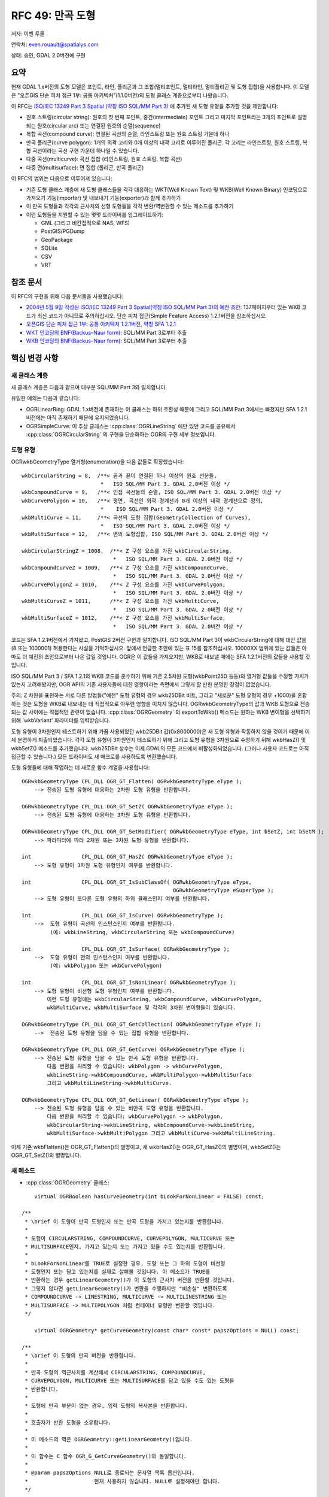 .. _rfc-49:

=======================================================================================
RFC 49: 만곡 도형
=======================================================================================

저자: 이벤 루올

연락처: even.rouault@spatialys.com

상태: 승인, GDAL 2.0버전에 구현

요약
----

현재 GDAL 1.x버전의 도형 모델은 포인트, 라인, 폴리곤과 그 조합(멀티포인트, 멀티라인, 멀티폴리곤 및 도형 집합)을 사용합니다. 이 모델은 "오픈GIS 단순 피처 접근 1부: 공통 아키텍처"(1.1.0버전)의 도형 클래스 계층으로부터 나왔습니다.

이 RFC는 `ISO/IEC 13249 Part 3 Spatial (약칭 ISO SQL/MM Part 3) <https://www.iso.org/standard/60343.html>`_ 에 추가된 새 도형 유형을 추가할 것을 제안합니다:

-  원호 스트링(circular string):
   원호의 첫 번째 포인트, 중간(intermediate) 포인트 그리고 마지막 포인트라는 3개의 포인트로 설명되는 원호(circular arc) 또는 연결된 원호의 순열(sequence)

-  복합 곡선(compound curve):
   연결된 곡선의 순열, 라인스트링 또는 원호 스트링 가운데 하나

-  만곡 폴리곤(curve polygon):
   1개의 외곽 고리와 0개 이상의 내곽 고리로 이루어진 폴리곤. 각 고리는 라인스트링, 원호 스트링, 복합 곡선이라는 곡선 구현 가운데 하나일 수 있습니다.

-  다중 곡선(multicurve):
   곡선 집합 (라인스트링, 원호 스트링, 복합 곡선)

-  다중 면(multisurface):
   면 집합 (폴리곤, 만곡 폴리곤)

이 RFC의 범위는 다음으로 이루어져 있습니다:

-  기존 도형 클래스 계층에 새 도형 클래스들을 각각 대응하는 WKT(Well Known Text) 및 WKB(Well Known Binary) 인코딩으로 가져오기 기능(importer) 및 내보내기 기능(exporter)과 함께 추가하기

-  이 만곡 도형들과 각각의 근사치의 선형 도형들을 각각 변환/역변환할 수 있는 메소드를 추가하기

-  이런 도형들을 지원할 수 있는 몇몇 드라이버를 업그레이드하기:

   -  GML (그리고 비간접적으로 NAS, WFS)
   -  PostGIS/PGDump
   -  GeoPackage
   -  SQLite
   -  CSV
   -  VRT

참조 문서
---------

이 RFC의 구현을 위해 다음 문서들을 사용했습니다:

-  `2004년 5월 9일 작성된 ISO/IEC 13249 Part 3 Spatial(약칭 ISO SQL/MM Part 3)의 예전 초안 <http://jtc1sc32.org/doc/N1101-1150/32N1107-WD13249-3--spatial.pdf>`_:
   137페이지부터 있는 WKB 코드가 최신 코드가 아니므로 주의하십시오. 단순 피처 접근(Simple Feature Access) 1.2.1버전을 참조하십시오.

-  `오픈GIS 단순 피처 접근 1부: 공통 아키텍처 1.2.1버전, 약칭 SFA 1.2.1 <https://portal.ogc.org/files/?artifact_id=25355>`_

-  `WKT 인코딩의 BNF(Backus–Naur form) <https://github.com/postgis/postgis/blob/svn-trunk/doc/bnf-wkt.txt>`_:
   SQL/MM Part 3로부터 추출

-  `WKB 인코딩의 BNF(Backus–Naur form) <https://github.com/postgis/postgis/blob/svn-trunk/doc/bnf-wkb.txt>`_:
   SQL/MM Part 3로부터 추출

핵심 변경 사항
--------------

새 클래스 계층
~~~~~~~~~~~~~~

새 클래스 계층은 다음과 같으며 대부분 SQL/MM Part 3와 일치합니다.

.. image:: ../../../images/rfc49/classOGRGeometry.png

유일한 예외는 다음과 같습니다:

-  OGRLinearRing:
   GDAL 1.x버전에 존재하는 이 클래스는 하위 호환성 때문에 그리고 SQL/MM Part 3에서는 빠졌지만 SFA 1.2.1버전에는 아직 존재하기 때문에 유지되었습니다.

-  OGRSimpleCurve:
   이 추상 클래스는 :cpp:class:`OGRLineString` 에만 있던 코드를 공유해서 :cpp:class:`OGRCircularString` 의 구현을 단순화하는 OGR의 구현 세부 정보입니다.

도형 유형
~~~~~~~~~

OGRwkbGeometryType 열거형(enumeration)을 다음 값들로 확장했습니다:

::

       wkbCircularString = 8,  /**< 끝과 끝이 연결된 하나 이상의 원호 선분들,
                                *   ISO SQL/MM Part 3. GDAL 2.0버전 이상 */
       wkbCompoundCurve = 9,   /**< 인접 곡선들의 순열, ISO SQL/MM Part 3. GDAL 2.0버전 이상 */
       wkbCurvePolygon = 10,   /**< 평면, 곡선인 외곽 경계선과 0개 이상의 내곽 경계선으로 정의,
                                *    ISO SQL/MM Part 3. GDAL 2.0버전 이상 */
       wkbMultiCurve = 11,     /**< 곡선의 도형 집합(GeometryCollection of Curves),
                                *   ISO SQL/MM Part 3. GDAL 2.0버전 이상 */
       wkbMultiSurface = 12,   /**< 면의 도형집합, ISO SQL/MM Part 3. GDAL 2.0버전 이상 */

       wkbCircularStringZ = 1008,  /**< Z 구성 요소를 가진 wkbCircularString,
                                    *   ISO SQL/MM Part 3. GDAL 2.0버전 이상 */
       wkbCompoundCurveZ = 1009,   /**< Z 구성 요소를 가진 wkbCompoundCurve,
                                    *   ISO SQL/MM Part 3. GDAL 2.0버전 이상 */
       wkbCurvePolygonZ = 1010,    /**< Z 구성 요소를 가진 wkbCurvePolygon,
                                    *   ISO SQL/MM Part 3. GDAL 2.0버전 이상 */
       wkbMultiCurveZ = 1011,      /**< Z 구성 요소를 가진 wkbMultiCurve,
                                    *   ISO SQL/MM Part 3. GDAL 2.0버전 이상 */
       wkbMultiSurfaceZ = 1012,    /**< Z 구성 요소를 가진 wkbMultiSurface,
                                    *   ISO SQL/MM Part 3. GDAL 2.0버전 이상 */

코드는 SFA 1.2.1버전에서 가져왔고, PostGIS 2버전 구현과 일치합니다. ISO SQL/MM Part 3이 wkbCircularString에 대해 대안 값을 (8 또는 1000001) 허용한다는 사실을 기억하십시오. 앞에서 언급한 초안에 있는 표 15를 참조하십시오. 10000XX 범위에 있는 값들은 아마도 더 예전의 초안으로부터 나온 값일 것입니다. OGR은 이 값들을 가져오지만, WKB로 내보낼 때에는 SFA 1.2.1버전의 값들을 사용할 것입니다.

ISO SQL/MM Part 3 / SFA 1.2.1의 WKB 코드를 준수하기 위해 기존 2.5차원 도형(wkbPoint25D 등등)의 열거형 값들을 수정할 가치가 있는지 고려해봤지만, OGR API의 기존 사용자들에 대한 영향이라는 측면에서 그렇게 할 만한 분명한 장점이 없었습니다.

주의: Z 차원을 표현하는 서로 다른 방법들("예전" 도형 유형의 경우 wkb25DBit 비트, 그리고 "새로운" 도형 유형의 경우 +1000)을 혼합하는 것은 도형을 WKB로 내보내는 데 직접적으로 아무런 영향을 미치지 않습니다. OGRwkbGeometryType의 값과 WKB 도형으로 전송되는 값 사이에는 직접적인 관련이 없습니다. :cpp:class:`OGRGeometry` 의 exportToWkb() 메소드는 원하는 WKB 변이형을 선택하기 위해 'wkbVariant' 파라미터를 입력받습니다.

도형 유형이 3차원인지 테스트하기 위해 가끔 사용되었던 wkb25DBit 값(0x8000000)은 새 도형 유형과 작동하지 않을 것이기 때문에 이제 분명하게 퇴출되었습니다. 각각 도형 유형이 3차원인지 테스트하기 위해 그리고 도형 유형을 3차원으로 수정하기 위해 wkbHasZ() 및 wkbSetZ() 메소드를 추가했습니다. wkb25DBit 상수는 이제 GDAL의 모든 코드에서 비활성화되었습니다. (그러나 사용자 코드로는 아직 접근할 수 있습니다.) 모든 드라이버도 새 매크로를 사용하도록 변환했습니다.

도형 유형들에 대해 작업하는 데 새로운 함수 계열을 사용합니다:

::

   OGRwkbGeometryType CPL_DLL OGR_GT_Flatten( OGRwkbGeometryType eType );
       --> 전송된 도형 유형에 대응하는 2차원 도형 유형을 반환합니다.

   OGRwkbGeometryType CPL_DLL OGR_GT_SetZ( OGRwkbGeometryType eType );
       --> 전송된 도형 유형에 대응하는 3차원 도형 유형을 반환합니다.

   OGRwkbGeometryType CPL_DLL OGR_GT_SetModifier( OGRwkbGeometryType eType, int bSetZ, int bSetM );
       --> 파라미터에 따라 2차원 또는 3차원 도형 유형을 반환합니다.

   int                CPL_DLL OGR_GT_HasZ( OGRwkbGeometryType eType );
       --> 도형 유형이 3차원 도형 유형인지 여부를 반환합니다.

   int                CPL_DLL OGR_GT_IsSubClassOf( OGRwkbGeometryType eType,
                                                   OGRwkbGeometryType eSuperType );
       --> 도형 유형이 또다른 도형 유형의 하위 클래스인지 여부를 반환합니다.

   int                CPL_DLL OGR_GT_IsCurve( OGRwkbGeometryType );
       -->  도형 유형이 곡선의 인스턴스인지 여부를 반환합니다.
            (예: wkbLineString, wkbCircularString 또는 wkbCompoundCurve)

   int                CPL_DLL OGR_GT_IsSurface( OGRwkbGeometryType );
       -->  도형 유형이 면의 인스턴스인지 여부를 반환합니다.
            (예: wkbPolygon 또는 wkbCurvePolygon)

   int                CPL_DLL OGR_GT_IsNonLinear( OGRwkbGeometryType );
       --> 도형 유형이 비선형 도형 유형인지 여부를 반환합니다.
           이런 도형 유형에는 wkbCircularString, wkbCompoundCurve, wkbCurvePolygon,
           wkbMultiCurve, wkbMultiSurface 및 각각의 3차원 변이형들이 있습니다.

   OGRwkbGeometryType CPL_DLL OGR_GT_GetCollection( OGRwkbGeometryType eType );
       -->  전송된 도형 유형을 담을 수 있는 집합 유형을 반환합니다.

   OGRwkbGeometryType CPL_DLL OGR_GT_GetCurve( OGRwkbGeometryType eType );
       --> 전송된 도형 유형을 담을 수 있는 만곡 도형 유형을 반환합니다.
           다음 변환을 처리할 수 있습니다: wkbPolygon -> wkbCurvePolygon,
           wkbLineString->wkbCompoundCurve, wkbMultiPolygon->wkbMultiSurface
           그리고 wkbMultiLineString->wkbMultiCurve.

   OGRwkbGeometryType CPL_DLL OGR_GT_GetLinear( OGRwkbGeometryType eType );
       --> 전송된 도형 유형을 담을 수 있는 비만곡 도형 유형을 반환합니다.
           다음 변환을 처리할 수 있습니다: wkbCurvePolygon -> wkbPolygon,
           wkbCircularString->wkbLineString, wkbCompoundCurve->wkbLineString,
           wkbMultiSurface->wkbMultiPolygon 그리고 wkbMultiCurve->wkbMultiLineString.

이제 기존 wkbFlatten()은 OGR_GT_Flatten()의 별명이고, 새 wkbHasZ()는 OGR_GT_HasZ()의 별명이며, wkbSetZ()는 OGR_GT_SetZ()의 별명입니다.

새 메소드
~~~~~~~~~

-  :cpp:class:`OGRGeometry` 클래스:

::


       virtual OGRBoolean hasCurveGeometry(int bLookForNonLinear = FALSE) const;

   /**
    * \brief 이 도형이 만곡 도형인지 또는 만곡 도형을 가지고 있는지를 반환합니다.
    *
    * 도형이 CIRCULARSTRING, COMPOUNDCURVE, CURVEPOLYGON, MULTICURVE 또는
    * MULTISURFACE인지, 가지고 있는지 또는 가지고 있을 수도 있는지를 반환합니다.
    *
    * bLookForNonLinear를 TRUE로 설정한 경우, 도형 또는 그 하위 도형이 비선형
    * 도형인지 또는 담고 있는지를 실제로 살펴볼 것입니다. 이 메소드가 TRUE를
    * 반환하는 경우 getLinearGeometry()가 이 도형의 근사치 버전을 반환할 것입니다.
    * 그렇지 않다면 getLinearGeometry()가 변환을 수행하지만 "비손실" 변환하도록
    * COMPOUNDCURVE -> LINESTRING, MULTICURVE -> MULTILINESTRING 또는
    * MULTISURFACE -> MULTIPOLYGON 처럼 컨테이너 유형만 변환할 것입니다.
    */

       virtual OGRGeometry* getCurveGeometry(const char* const* papszOptions = NULL) const;

   /**
    * \brief 이 도형의 만곡 버전을 반환합니다.
    *
    * 만곡 도형의 역근사치를 계산해서 CIRCULARSTRING, COMPOUNDCURVE,
    * CURVEPOLYGON, MULTICURVE 또는 MULTISURFACE를 담고 있을 수도 있는 도형을
    * 반환합니다.
    *
    * 도형에 만곡 부분이 없는 경우, 입력 도형의 복사본을 반환합니다.
    *
    * 호출자가 반환 도형을 소유합니다.
    *
    * 이 메소드의 역은 OGRGeometry::getLinearGeometry()입니다.
    *
    * 이 함수는 C 함수 OGR_G_GetCurveGeometry()와 동일합니다.
    *
    * @param papszOptions NULL로 종료되는 문자열 목록 옵션입니다.
    *                     현재 사용하지 않습니다. NULL로 설정해야만 합니다.
    */

       virtual OGRGeometry* getLinearGeometry(double dfMaxAngleStepSizeDegrees = 0,
                                                const char* const* papszOptions = NULL) const;


   /**
    * \brief 이 도형의 -- 근사치 버전일 수도 있는 -- 비만곡 버전을 반환합니다.
    *
    * 만곡 도형의 근사치를 계산해서 어떤 CIRCULARSTRING, COMPOUNDCURVE,
    * CURVEPOLYGON, MULTICURVE 또는 MULTISURFACE도 담고 있지 않은 도형을
    * 반환합니다.
    *
    * 호출자가 반환 도형을 소유합니다.
    *
    * 이 메소드의 역은 OGRGeometry::getCurveGeometry()입니다.
    *
    * 이 함수는 C 함수 OGR_G_GetLinearGeometry()와 동일합니다.
    *
    * @param dfMaxAngleStepSizeDegrees 원호를 따라 도 단위로 가장 큰 단계,
    *                                  기본 설정을 사용하려면 0으로 설정하십시오.
    * @param papszOptions NULL로 종료되는 문자열 목록 옵션입니다.
    *                     무결한 옵션에 대해서는 OGRGeometryFactory::curveToLineString()을
    *                     참조하십시오.
    */

-  :cpp:class:`OGRGeometryFactory` 클래스:

::


   static OGRLineString* curveToLineString(
                                               double x0, double y0, double z0,
                                               double x1, double y1, double z1,
                                               double x2, double y2, double z2,
                                               int bHasZ,
                                               double dfMaxAngleStepSizeDegrees,
                                               const char*const* papszOptions )
   /**
    * \brief 원호로 이루어진 원을 근사치 라인스트링으로 변환합니다.
    *
    * 원호로 이루어진 원은 첫 번째 포인트, 중간(intermediate) 포인트 그리고
    * 마지막 포인트라는 3개의 포인트로 정의됩니다.
    *
    * 제공된 dfMaxAngleStepSizeDegrees가 힌트입니다. 이산화(discretization)
    * 알고리즘은 약간 다른 값을 선택할 수도 있습니다.
    *
    * 공통 원호를 공유하는 만곡 폴리곤을 렌더링할 때 틈(gap)을 방지하기 위해
    * 반전된 첫 번째 및 마지막 포인트와 동일한 중간 포인트로 호출하는 경우
    * 이 메소드가 반전된 꼭짓점을 가진 라인을 반환하도록 보장합니다.
    *
    * @param x0 첫 번째 포인트의 x
    * @param y0 첫 번째 포인트의 y
    * @param z0 첫 번째 포인트의 z
    * @param x1 중간 포인트의 x
    * @param y1 중간 포인트의 y
    * @param z1 중간 포인트의 z
    * @param x2 마지막 포인트의 x
    * @param y2 마지막 포인트의 y
    * @param z2 마지막 포인트의 z
    * @param bHasZ Z를 연산에 넣어야만 하는 경우 TRUE
    * @param dfMaxAngleStepSizeDegrees 원호를 따라 도 단위로 가장 큰 단계,
    *                                  기본 설정을 사용하려면 0으로 설정하십시오.
    * @param papszOptions NULL로 종료되는 문자열 목록 옵션입니다.
    * 인식하는 옵션:
    * <ul>
    * <li>ADD_INTERMEDIATE_POINT=STEALTH/YES/NO: (기본값은 STEALTH)
    *         중간 포인트를 라인스트링으로 산출해야만 하는지 그리고 어떻게
    *         산출해야만 하는지 결정합니다.
    *         STEALTH로 설정하는 경우, 어떤 명확한 중간 포인트도 추가하지
    *         않지만 OGRGeometryFactory::curveFromLineString()이 그 속성을
    *         디코딩할 수 있도록 속성을 중간 포인트의 하위 비트(low significant bit)로
    *         인코딩합니다. 이는 OGR에서 차선책(roundtrip)에 대한 최상의 절충안이며
    *         PostGIS <a href="http://postgis.org/docs/ST_LineToCurve.html">ST_LineToCurve()</a>
    *         와 더 나은 결과를 보입니다.
    *         YES로 설정하는 경우, 라인스트링에 중간 포인트를 명확하게 추가합니다.
    *         NO로 설정하는 경우, 라인스트링에 중간 포인트를 추가하지 않습니다.
    * </li>
    * </ul>
    */

   --> OGRCircularString::getLinearGeometry()가 이 메소드를 사용합니다.

   OGRCurve* OGRGeometryFactory::curveFromLineString(const OGRLineString* poLS,
                                                     CPL_UNUSED const char*const* papszOptions)

   /**
    * \brief 곡선과 근사치인 라인스트링을 곡선으로 변환하려 시도합니다.
    *
    * 이 메소드는 COMPOUNDCURVE, CIRCULARSTRING 또는 LINESTRING을 반환할 수 있습니다.
    *
    * 이 메소드는 curveToLineString()의 역입니다.
    *
    * @param poLS 변환할 도형을 가리키는 핸들입니다.
    * @param papszOptions NULL로 종료되는 문자열 목록 옵션입니다.
    *                     현재 사용하지 않습니다. NULL로 설정해야만 합니다.
    */

   --> OGRLineString::getCurveGeometry()가 이 메소드를 사용합니다.


   OGRGeometry* OGRGeometryFactory::forceTo( OGRGeometry* poGeom,
                                             OGRwkbGeometryType eTargetType,
                                             const char*const* papszOptions )
    *
    * 입력 도형을 지정한 도형 유형으로 강제 변환하려 시도합니다.
    *
    * '단일' 도형 유형을 대응하는 집합 유형(OGR_GT_GetCollection() 참조)으로
    * 승격시키거나 그 반대로 변환할 수 있습니다. 비선형 도형이 담고 있을 수도
    * 있는 원호의 근사치를 계산해서 비선형 도형 유형을 대응하는
    * 선형 도형 유형(OGR_GT_GetLinear() 참조)으로 변환할 수 있습니다.
    * 선형 도형 유형으로부터 만곡 도형 유형으로 변환하는 것과 관련해서,
    * 오직 "래핑(wrapping)"만 수행할 것입니다. 역근사치를 계산해서 다듬기를
    * 통해 잠재적인 원호를 가져오려 시도하지 않습니다. 그런 목적이라면
    * OGRGeometry::getCurveGeometry()를 사용하면 됩니다.
    *
    * 입력 도형을 소비해서 새 도형을 반환합니다. (또는 동일한 도형일 가능성도 있습니다.)
    *
    * @param poGeom 입력 도형 - 소유권이 메소드로 이전됩니다.
    * @param eTargetType 대상 산출 도형 유형입니다.
    * @param papszOptions NULL로 종료되는 문자열 목록 옵션 또는 NULL입니다.
    * @return 새 도형을 반환합니다.
    */

   --> 이 메소드는 새 도형 유형들을 처리할 수 잇도록 기존 forceToPolygon(), forceToLineString(), forceToMultiPolygon(), forceToMultiLineString()을 확장해서 일반화한 것입니다. forceTo()는 요청받은 변환을 위해 사용할 수 있는 경우 기존 메소드를 실제로 호출하고, 선형 및 비선형 도형 유형들 간의 변환도 처리합니다.

기존 OGRGeometry 메소드 구현
~~~~~~~~~~~~~~~~~~~~~~~~~~~~

현재 `GEOS <https://libgeos.org/>`_ 가 만곡 도형을 지원하지 않기 때문에, Intersects()처럼 불(boolean) 값을 반환하는 작업이나 Intersection()처럼 새 도형을 반환하는 작업과 같은 모든 GEOS 관련 작업들이 비선형 도형을 먼저 대응하는 선형 근사치로 변환하도록 수정했습니다. (향후 GEOS가 만곡 도형을 지원하게 되면 다시 수정해야 할 수도 있습니다.) GEOS가 도형을 반환하는데 입력 파라미터 가운데 하나가 비선형 도형인 경우, 만곡 도형을 가능한 한 많이 가져오려 시도하는 역작업을 수행합니다. 물론 일반적으로 결과물이 완벽하지는 않지만, 없는 것보다는 낫습니다.

다음은 인접한 2개의 반원을 통합(union)하는 간단한 예시입니다:

::

       g1 = ogr.CreateGeometryFromWkt('CURVEPOLYGON(COMPOUNDCURVE(CIRCULARSTRING (0 0,1 1,2 0),(2 0,0 0)))')
       g2 = ogr.CreateGeometryFromWkt('CURVEPOLYGON(COMPOUNDCURVE(CIRCULARSTRING (0 0,1 -1,2 0),(2 0,0 0)))')
       g3 = g1.Union(g2)
       assert g3.ExportToWkt() == 'CURVEPOLYGON (CIRCULARSTRING (0 0,1 1,2 0,1 -1,0 0))'

또는 버퍼 작업의 결과물에 대해 명확하게 GetCurveGeometry()를 사용하는 예시입니다:

::

       g1 = ogr.CreateGeometryFromWkt('POINT(1 2)')
       g2 = g1.Buffer(0.5)
       g3 = g2.GetCurveGeometry()
       assert g3.ExportToWkt() != 'CURVEPOLYGON (CIRCULARSTRING (1.5 2.0,0.5 2.0,1.5 2.0))'

:cpp:class:`OGRCircularString` (그리고 따라서 :cpp:class:`OGRCompoundCurve`)에 대한 Length() 작업은 선형 근사치 계산으로 돌아가지 않고 원 도형을 사용해서 정확한 길이를 계산합니다. :cpp:class:`OGRCurvePolygon` 에 대한 Area() 작업은 일반적으로 선형 근사치 계산을 수행해야 할 것입니다. 완전한 원 또는 볼록한 만곡 폴리곤에 대해 작업하는 경우 이를 피하기 위해 최적화를 수행합니다. (설명의 원호 부분을 포함하는 모든 꼭짓점으로 형성된 꼭짓점의 면적을 계산하고 거기에 `원호 선분 <https://ko.wikipedia.org/wiki/%ED%99%9C%EA%BC%B4>`_ 의 면적을 더합니다.)

C API 변경 사항
~~~~~~~~~~~~~~~

설명:

-  wkb25DBit가 여전히 존재하지만, 새 도형 유형과 호환되지 않기 때문에 퇴출되었습니다. wkbFlatten(), wkbHasZ(), wkbSetZ() 매크로를 대신 사용하십시오.

추가 사항:

-  OGR_GT_xxxx (도형 유형 용): 앞에서 설명했습니다.

-  OGRErr OGR_G_ExportToIsoWkb( OGRGeometryH, OGRwkbByteOrder, unsigned char*):
   도형을 ISO SQL/MM Part 3를 준수하는 WKB로 내보냅니다.

-  OGRErr OGR_G_ExportToIsoWkt( OGRGeometryH, char \*\* ):
   도형을 ISO SQL/MM Part 3를 준수하는 WKT로 내보냅니다. 예를 들어 2.5차원 도형의 이름 뒤에 "POINT Z (1 2 3)"와 같이 " Z" 접미어를 붙입니다.

-  OGRGeometryH OGR_G_Value( OGRGeometryH, double dfDistance ):
   기존 :cpp:func:`OGRGeometry::Value` 의 매핑입니다.

-  int OGR_G_HasCurveGeometry( OGRGeometryH, int bLookForNonLinear ) :
   :cpp:func:`OGRGeometry::hasCurveGeometry` 의 매핑입니다.

-  OGRGeometryH OGR_G_GetLinearGeometry( OGRGeometryH hGeom, double dfMaxAngleStepSizeDegrees, char*\* papszOptions):
   :cpp:func:`OGRGeometry::hasCurveGeometry` 의 매핑입니다.

-  OGRGeometryH OGR_G_GetCurveGeometry( OGRGeometryH hGeom, char*\* papszOptions ):
   :cpp:func:`OGRGeometry::hasCurveGeometry` 의 매핑입니다.

-  void OGRSetNonLinearGeometriesEnabledFlag(int bFlag):
   하위 호환성 단락에서 논의합니다.

-  int OGRGetNonLinearGeometriesEnabledFlag():
   하위 호환성 단락에서 논의합니다.

드라이버 변경 사항
------------------

-  GML 도형 가져오기 기능(importer):
   Arc, ArcString, ArcByBulge, ArcByCenterPoint, Circle 및 CircleByCenterPoints GML 요소들을 원호 스트링 OGR 도형들로 반환할 것입니다. 이 GML 요소들이 CurveComposite, MultiCurve, Surface 같은 다른 GML 요소에 포함되어 있는 경우 그에 대응하는 비선형 OGR 도형들도 반환할 것입니다. Surface, MultiSurface, Curve, MultiCurve로 만들어진 또는 구성된 도형을 읽어오는 경우 가능한 한 선형 유형 OGR 도형 클래스를 반환하려 노력합니다. 예를 들면 도형 안에 원호 스트링이 있는 경우에만 :cpp:class:`OGRCurvePolygon`, :cpp:class:`OGRCompoundCurve` 등등을 반환할 것입니다.

-  GML 도형 내보내기 기능(xporter):
   원호 스트링을 가진 도형을 전송하는 경우 ArcString 및 Circle GML 요소를 생성할 수 있습니다.

-  GML 드라이버:
   모든 새 도형 유형을 읽고 쓸 수 있습니다. GML3 응용 프로그램 스키마를 읽어올 때, CurvePropertyType, SurfacePropertyType, MultiCurvePropertyType 또는 MultiSurfacePropertyType 같은 도형 필드 선언도 잠재적인 비선형 도형으로 해석하고 대응하는 OGR 도형 유형을 레이어 도형 유형으로 사용하기 때문에 피처의 도형도 해당 레이어 도형 유형을 따를 것입니다. WFS 드라이버에 영향을 미칠 수 있습니다.

-  NAS 드라이버:
   새 도형 유형들을 반환할 수 있습니다. NAS 파일이 원호를 담고 있는 경우에만 NAS 레이어에 새 도형 유형을 사용할 것입니다.

-  PG/PostGIS 드라이버:
   PostGIS 2.x 및 PostGIS 1.x 버전 둘 다 모든 새 도형 유형들을 읽고 쓸 수 있습니다. PostGIS 1.x 버전의 호환성을 위해 importFromWkb()/exportToWkb()가 PostGIS 1.x 버전이 만곡 폴리곤, 다중 곡선 및 다중 면에 사용하는 비표준 코드들을 처리할 수 있도록 특수 처리 과정을 수행해야만 합니다. 이를 위해 이 메소드들이 사용하는 OGRwkbVariant 열거형에 wkbVariantPostGIS1 값을 추가했습니다.

-  PGDump 드라이버:
   모든 새 도형 유형들을 쓸 수 있습니다. 앞에서 버전 사이의 차이점에 관련한 내용 때문에 POSTGIS_VERSION 데이터셋 생성 옵션을 정확하게 지정하는 것이 중요합니다.

-  GeoPackage:
   모든 새 도형 유형들을 읽고 쓸 수 있습니다.
   주의: 지오패키지 사양의 핵심은 아니지만, 그래도 등록된 확장 사양입니다.

-  SQLite 드라이버:
   SpatiaLite 데이터베이스가 '아닌' 데이터베이스에 모든 새 도형 유형들을 읽고 쓸 수 있습니다. SpatiaLite가 만곡 도형 유형을 지원하지 않기 때문입니다. 하지만 SQLite SQL 방언을 계속 사용할 수 있도록 시도(해킹)했습니다. 기본적으로 OGR 도형을 SpatiaLite로 변환할 때 OGR 도형이 만곡 도형 유형 가운데 하나인 경우, 산출되는 블랍(blob)이 처음에는 선형 도형의 SpatiaLite 호환 블랍을 담고 있다가 나중에는 만곡 도형의 WKB를 담고 있을 것입니다. SpatiaLite 함수는 -- 예를 들어 ``ST_*`` 함수로 호출하는 경우 -- 후자를 무시할 것입니다. SQLite로부터 블랍을 읽어올 때 추가된 만곡 도형 WKB가 블랍에 여전히 존재하는 경우 만곡 도형 WKB를 사용할 것입니다. 존재하지 않는다면 SpatiaLite 도형 블랍을 사용할 것입니다. 따라서 도형 열에 대해 아무 작업도 하지 않고 도형 열을 선택하기만 하는 SELECT 문은 만곡 도형을 보전할 것입니다.

-  MEM 드라이버:
   모든 새 도형 유형을 읽고 쓸 수 있습니다.

-  CSV 드라이버:
   모든 새 도형 유형을 읽고 쓸 수 있습니다.

-  VRT 드라이버:
   모든 새 도형 유형과 호환된다고 선언합니다. 실제 케이퍼빌리티는 VRT가 감싸고(wrap) 있는 기저 레이어에 따라 달라집니다.

유틸리티 변경 사항
------------------

-  ogr2ogr:
   "-nlt" 옵션에서 새 도형 이름(CIRCULARSTRING 등등)을 지원합니다. 만곡 도형을 대응하는 선형 근사치 버전으로 변환할 것을 요청하는 데 "-nlt CONVERT_TO_LINEAR" 같은 옵션도 사용할 수 있습니다. (이를 수행하기 위해 ``forceTo(xxx, OGR_GT_GetLinear())`` 가 사용됩니다.)
   주의: 모든 드라이버가 하위 호환성 단락에서 설명하는 호환성 메커니즘으로 비선형 도형 유형을 처리할 수 있어야 하기 때문에 이 유틸리티가 반드시 필요하지는 않습니다. 그러나 소스가 비선형 도형을 담고 있는 경우에도 선형 도형 유형으로 PostGIS 테이블 또는 GeoPackage 데이터베이스를 생성하는 데 유용할 수도 있습니다.
   "-nlt CONVERT_TO_LINEAR"를 "-nlt PROMOTE_TO_MULTI"와 결합할 수 있습니다.

SWIG 바인딩 변경 사항
---------------------

다음을 추가합니다:

-  ogr.wkbXXXXX로서의 새 도형 유형들
-  ogr.ForceTo()
-  Geometry.ExportToIsoWkt()
-  Geometry.ExportToIsoWkb()
-  Geometry.HasCurveGeometry(int bLookForCircular = FALSE)
-  Geometry.GetLinearGeometry(double dfMaxAngleStepSizeDegrees = 0.0,char*\* options = NULL)
-  Geometry.GetCurveGeometry(char*\* options = NULL)
-  ogr.SetNonLinearGeometriesEnabledFlag(int bFlag)
-  ogr.GetNonLinearGeometriesEnabledFlag()
-  ogr.GT_xxxxx 함수들

ogr.wkb25DBit를 사용하면 퇴출 관련 경고를 발할 것입니다.

이 RFC에 포함되지 '않은' 관련 변경 사항
---------------------------------------

-  다면체 표면(Polyhedral Surface), TIN(Triangulated Irregular Network), Triangle 같은 다른 ISO SQL/MM 도형에 대한 지원

- 도형의 M(Measure) 차원에 대한 지원

-  만곡 도형을 사용할 수 있는 다른 드라이버들의 업그레이드:
   MSSQL Spatial, Oracle Spatial, DXF, DWG, ...

-  임의의 새 도형 유형 지원:
   개념적으로는, 예를 들어 :cpp:class:`OGRCurve` (베지어 곡선(Bezier Curve) 또는 스플라인 곡선(Spline Curve))를 확장하는 새 클래스를 OGR 코어를 건드리지 않은 채 추가할 수 있기를 바랄 수 있습니다. 하지만 현재 이는 불가능합니다. :cpp:class:`OGRGeometryFactory` 및 ``OGR_GT\_*`` 함수들을 변경하면 몇몇 하드코딩된 가정들을 제거해야 할 것이기 때문입니다.

하위 호환성
-----------

GDAL을 사용하는 코드 측면
~~~~~~~~~~~~~~~~~~~~~~~~~

많은 응용 프로그램들이 이제 몇몇 드라이버가 반환할 수도 있는 새 도형 유형을 제대로 처리할 수 없을 것입니다. 도형 유형을 테스트하거나 변환 함수를 명확하게 호출하기를 바라지 않는다면 응용 프로그램이 ``OGRSetNonLinearGeometriesEnabledFlag(FALSE)`` 를 호출하면 됩니다. (이 플래그의 기본값은 TRUE입니다. 이 경우 비선형 도형을 반환할 수 있게 됩니다.) FALSE로 호출한 경우 OGR_G_ForceTo()를 이용, 선형 근사치를 계산해서 만곡 도형 유형을 가장 가까운 선형 도형으로 변환할 것입니다.

이 플래그는 OGR_F_GetGeometryRef(), OGR_F_GetGeomFieldRef(), OGR_L_GetGeomType(), OGR_GFld_GetType() 및 OGR_FD_GetGeomType() C API 그리고 SWIG 바인딩에서 대응하는 메소드들에만 영향을 미칩니다.

라이브러리는 일반적으로 이 메소드를 사용해서는 '안 됩니다'. 다른 라이브러리 또는 응용 프로그램과 충돌할 수 있기 때문입니다.

이 메소드는 C++ API의 습성에 영향을 주지 '않는다'는 사실을 기억하십시오. 드라이버가 예를 들면 GetGeomType()을 호출할 수도 있기 때문에 드라이버를 혼동시킬 수 있으므로 C++ 수준에서 이를 시도하는 것은 위험하거나 복잡한 것으로 간주되었습니다.

OGR 드라이버 측면
~~~~~~~~~~~~~~~~~

새 도형 유형들을 처리할 수 있는 드라이버가 새로운 데이터셋 수준 ODsCCurveGeometries 케이퍼빌리티 그리고 레이어 수준 OLCCurveGeometries 케이퍼빌리티를 선언해야 합니다. 드라이버가 구현하는 CreateFeature() 및 SetFeature() 가상 메소드를 ICreateFeature() 및 ISetFeature()로 재명명했습니다.
:cpp:class:`OGRLayer` 는 이제 레이어가 만곡 도형을 지원할 수 있는지 확인하는 CreateFeature() 및 SetFeature() 비가상 메소드를 가집니다. 이들을 가지고 있지 않고, 전송된 피처가 비선형 도형을 가진 경우, 드라이버의 ICreateFeature()/ISetFeature() 메소드를 호출하기 전에 비선형 도형을 대응하는 선형 근사치 버전으로 투명하게 변환할 것입니다. 마찬가지로 데이터소스 수준의 CreateLayer() 메소드도 필요한 경우 전송된 도형 유형을 대응하는 비선형 유형으로 변환할 것입니다.

모든 인트리(in-tree) 드라이버에서 CreateFeature()를 ICreateFeature()로 그리고 SetFeature()를 ISetFeature()로 변환했습니다. 트리에 없는 드라이버들도 마찬가지로 수정해야 합니다. 그렇지 않으면 이 메소드들이 실패할 것입니다. (:cpp:class:`OGRLayer` 의 이제 가상이 아닌 메소드들은 동일한 클래스의 기본 구현을 생성하려 시도하지만 실패할 것입니다.)

문서화
------

새로운 메소드들과 OGR 도형 클래스들 모두 문서화합니다.
필요한 경우 드라이버 문서를 업데이트합니다.
:file:`MIGRATION_GUIDE.TXT` 를 이 RFC를 요약한 내용으로 업데이트합니다.

테스트
------

아주 적은 변경 사항만 적용했기 때문에 기존 자동 테스트 스위트는 계속 통과합니다.
:file:`ogr_geom.py` 및 :file:`ogr_gml_geom.py` 에 새 도형 클래스들과 변환 메소드들에 대한 매우 포괄적인 테스트를 추가했습니다. 업데이트된 드라이버들도 새로운 테스트를 받았습니다.

구현
----

이벤 루올이 이 RFC를 구현할 것입니다. Sourcepole과 협력하고 (`QGIS 개선 8: 도형 재설계 <https://github.com/mhugent/QGIS-Enhancement-Proposals/blob/master/QEP-8-geometry_redesign.rst>`_ 참조) 스위스 QGIS 사용자 그룹의 후원을 받았습니다.

제안한 구현은 `"curve_geometries" 브랜치 <https://github.com/rouault/gdal2/tree/curve_geometries>`_ 저장소에 있습니다.

`변경 사항 목록 <https://github.com/rouault/gdal2/compare/curve_geometries>`_

투표 이력
---------

-  세케레시 터마시 +1
-  유카 라흐코넨 +1
-  이벤 루올 +1

